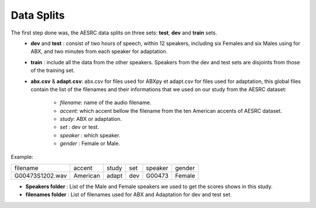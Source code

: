 **Data Splits**
===============

The first step done was, the AESRC data splits on three sets: **test**, **dev** and **train** sets.
 - **dev** and **test** : consist of two hours of speech, within 12 speakers, including six Females and six Males using for ABX, and two minutes from each speaker for adaptation. 
 - **train** : include all the data from the other speakers. Speakers from the dev and test sets are disjoints from those of the training set.
 - **abx.csv** & **adapt.csv**: abx.csv for files used for ABXpy et adapt.csv for files used for adaptation, this global files contain the list of the filenames and their informations that we used on our study from the AESRC dataset:
        
        - *filename*: name of the audio filename.
        - *accent*: which accent bellow the filename from the ten American accents of AESRC dataset.
        - *study*: ABX or adaptation.
        - *set* : dev or test.
        - *speaker* : which speaker.
        - *gender* : Female or Male.
        
Example:
  
===============  ==========  ==========  ==========  ==========  ==========
    filename       accent       study       set        speaker    gender
---------------  ----------  ----------  ----------  ----------  ----------
G00473S1202.wav   American       adapt      dev         G00473    Female
===============  ==========  ==========  ==========  ==========  ==========

- **Speakers folder** : List of the Male and Female speakers we used to get the scores shows in this study.

- **filenames folder** : List of filenames used for ABX and Adaptation for dev and test set.

